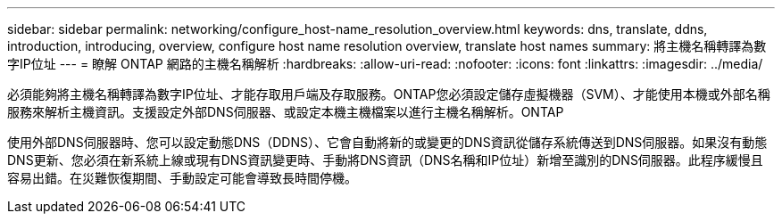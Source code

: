 ---
sidebar: sidebar 
permalink: networking/configure_host-name_resolution_overview.html 
keywords: dns, translate, ddns, introduction, introducing, overview, configure host name resolution overview, translate host names 
summary: 將主機名稱轉譯為數字IP位址 
---
= 瞭解 ONTAP 網路的主機名稱解析
:hardbreaks:
:allow-uri-read: 
:nofooter: 
:icons: font
:linkattrs: 
:imagesdir: ../media/


[role="lead"]
必須能夠將主機名稱轉譯為數字IP位址、才能存取用戶端及存取服務。ONTAP您必須設定儲存虛擬機器（SVM）、才能使用本機或外部名稱服務來解析主機資訊。支援設定外部DNS伺服器、或設定本機主機檔案以進行主機名稱解析。ONTAP

使用外部DNS伺服器時、您可以設定動態DNS（DDNS）、它會自動將新的或變更的DNS資訊從儲存系統傳送到DNS伺服器。如果沒有動態DNS更新、您必須在新系統上線或現有DNS資訊變更時、手動將DNS資訊（DNS名稱和IP位址）新增至識別的DNS伺服器。此程序緩慢且容易出錯。在災難恢復期間、手動設定可能會導致長時間停機。

